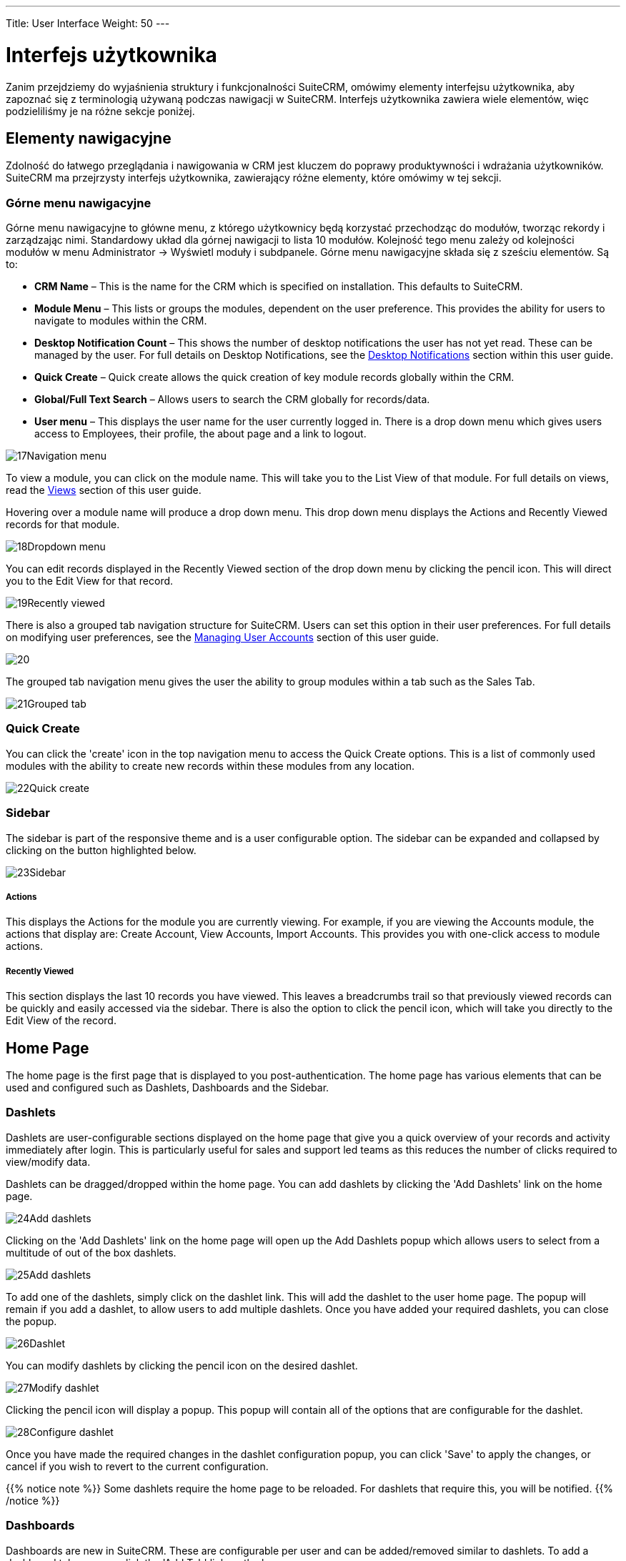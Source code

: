 ---
Title: User Interface
Weight: 50
---

:imagesdir: ./../../../images/en/user

= Interfejs użytkownika

Zanim przejdziemy do wyjaśnienia struktury i funkcjonalności SuiteCRM, 
omówimy elementy interfejsu użytkownika, aby zapoznać się z terminologią 
używaną podczas nawigacji w SuiteCRM. Interfejs użytkownika zawiera wiele 
elementów, więc podzieliliśmy je na różne sekcje poniżej.

== Elementy nawigacyjne

Zdolność do łatwego przeglądania i nawigowania w CRM jest kluczem do poprawy 
produktywności i wdrażania użytkowników. SuiteCRM ma przejrzysty interfejs użytkownika, 
zawierający różne elementy, które omówimy w tej sekcji.

=== Górne menu nawigacyjne

Górne menu nawigacyjne to główne menu, z którego użytkownicy będą korzystać 
przechodząc do modułów, tworząc rekordy i zarządzając nimi. Standardowy układ 
dla górnej nawigacji to lista 10 modułów. Kolejność tego menu zależy od kolejności 
modułów w menu Administrator → Wyświetl moduły i subdpanele. 
Górne menu nawigacyjne składa się z sześciu elementów. Są to:

* *CRM Name* – This is the name for the CRM which is specified on
installation. This defaults to SuiteCRM.
* *Module Menu* – This lists or groups the modules, dependent on the user
preference. This provides the ability for users to navigate to modules
within the CRM.
* *Desktop Notification Count* – This shows the number of desktop
notifications the user has not yet read. These can be managed by the
user. For full details on Desktop Notifications, see the
<<Desktop Notifications>> section within this
user guide.
* *Quick Create* – Quick create allows the quick creation of key module
records globally within the CRM.
* *Global/Full Text Search* – Allows users to search the CRM globally for
records/data.
* *User menu* – This displays the user name for the user currently logged
in. There is a drop down menu which gives users access to Employees,
their profile, the about page and a link to logout.

image:17Navigation_menu.png[title="Top Navigation Menu"]

To view a module, you can click on the module name. This will take you
to the List View of that module. For full details on views, read the
<<Views>> section of this user guide.

Hovering over a module name will produce a drop down menu. This drop
down menu displays the Actions and Recently Viewed records for that
module.

image:18Dropdown_menu.png[title="Drop-down Menu"]

You can edit records displayed in the Recently Viewed section of the
drop down menu by clicking the pencil icon. This will direct you to the
Edit View for that record.

image:19Recently_viewed.png[title="Edit Recently Viewed"]

There is also a grouped tab navigation structure for SuiteCRM. Users can
set this option in their user preferences. For full details on modifying
user preferences, see the link:/user/introduction/managing-user-accounts[Managing User Accounts]
section of this user guide.

image:20.png[title="Grouped Tabs"]

The grouped tab navigation menu gives the user the ability to group
modules within a tab such as the Sales Tab.

image:21Grouped_tab.png[title="Grouped Tab"]

=== Quick Create

You can click the 'create' icon in the top navigation menu to access the
Quick Create options. This is a list of commonly used modules with the
ability to create new records within these modules from any location.

image:22Quick_create.png[title="Quick Create"]

=== Sidebar

The sidebar is part of the responsive theme and is a user configurable
option. The sidebar can be expanded and collapsed by clicking on the
button highlighted below.

image:23Sidebar.png[title="Sidebar"]

[discrete]
===== Actions

This displays the Actions for the module you are currently viewing. For
example, if you are viewing the Accounts module, the actions that
display are: Create Account, View Accounts, Import Accounts. This
provides you with one-click access to module actions.

[discrete]
===== Recently Viewed

This section displays the last 10 records you have viewed. This leaves a
breadcrumbs trail so that previously viewed records can be quickly and
easily accessed via the sidebar. There is also the option to click the
pencil icon, which will take you directly to the Edit View of the
record.

== Home Page

The home page is the first page that is displayed to you
post-authentication. The home page has various elements that can be used
and configured such as Dashlets, Dashboards and the Sidebar.

=== Dashlets

Dashlets are user-configurable sections displayed on the home page that
give you a quick overview of your records and activity immediately after
login. This is particularly useful for sales and support led teams as
this reduces the number of clicks required to view/modify data.

Dashlets can be dragged/dropped within the home page. You can add
dashlets by clicking the 'Add Dashlets' link on the home page.

image:24Add_dashlets.png[title="Add Dashlets"]

Clicking on the 'Add Dashlets' link on the home page will open up the
Add Dashlets popup which allows users to select from a multitude of out
of the box dashlets.

image:25Add_dashlets.png[title="Dashlet Selection"]

To add one of the dashlets, simply click on the dashlet link. This will
add the dashlet to the user home page. The popup will remain if you add
a dashlet, to allow users to add multiple dashlets. Once you have added
your required dashlets, you can close the popup.

image:26Dashlet.png[title="Dashlet"]

You can modify dashlets by clicking the pencil icon on the desired
dashlet.

image:27Modify_dashlet.png[title="Modify dashlet"]

Clicking the pencil icon will display a popup. This popup will contain
all of the options that are configurable for the dashlet.

image:28Configure_dashlet.png[title="Configure dashlet"]

Once you have made the required changes in the dashlet configuration
popup, you can click 'Save' to apply the changes, or cancel if you wish
to revert to the current configuration.

{{% notice note %}}
Some dashlets require the home page to be reloaded. For dashlets
that require this, you will be notified.
{{% /notice %}}

=== Dashboards

Dashboards are new in SuiteCRM. These are configurable per user and can
be added/removed similar to dashlets. To add a dashboard tab, you can
click the 'Add Tab' link on the homepage.

image:29Add_tab.png[title="Add tab"]

Clicking on the 'Add Tab' link on the home page will open up the Add Tab
popup which allows users to specify a name for the tab and also how many
dashlet columns are required. You can opt for one, two or three columns.

image:192Add_tab.png[title="Add tab"]

Once you have specified the details for the dashboard tab, you can click
'Save'. You can also click 'Cancel' to undo any changes. Once you have
saved your changes, the Dashboard Tab will be added and will display on
the tab list on user Homepage. You can then add Dashlets to your new
dashboard tab.

image:31New_tab.png[title="New tab"]

If you wish to delete the dashboard tab, you can click the 'x' icon.
This will prompt you to confirm the deletion and then subsequently
remove the dashboard tab from your profile only. 

{{% notice note %}}
*Suite Dashboard*
is the standard dashboard tab which cannot be removed. You can however
configure the dashlets that display on that dashboard tab.
{{% /notice %}}

=== Activity Stream

The Activity Stream is an excellent way of keeping track of your
colleague's interactions with SuiteCRM. By default the Activity Stream
displays recent updates for the Opportunities, Contacts, Leads and Cases
modules. Your organisation's Facebook and Twitter feeds can also be
included in your Activity Steam dashlets if desired and this can be
configurable by an Admin user.

image:32Activity_stream.png[title="Activity stream"]

You can also comment about an update within the Activity Stream by
clicking on the Reply button on the right side of the post.

image:33Reply.png[title="Reply to post"]

Your posts can also be deleted from the Activity Stream by clicking on
the Delete button.

image:34Delet3.png[title="Delete post"]

Your comment will appear under the original post and will also be
timestamped.

The Activity Stream is also a useful tool for internal messaging within
your organisation, it is possible to send a message that will be
broadcast to all users in your network. To do this type your message in
the text field and click post.

image:35Activity_post.png[title="Activity Stream post"]

Your colleagues will see this message and will be able to respond by
clicking on the Reply button on the right side of the post.

image:36Reply.png[title="Activity Stream reply"]

Their response will appear under your post, again with a timestamp.

image:37Reply_view.png[title="Post reply"]

== Search

Searching is a vital aspect within the CRM as this allows you to quickly
define what it is you want to see. Many CRM's will have large data sets
so it is vital to you that you have a way to refine your search. In the
following sub-sections we will cover the various searching options
available to you.

=== Global Search

You can search all records within the CRM using the global search
functionality. You can search for records via global search by using the
search bar in the main navigation menu.

image:38Search.png[title="Global Search"]

Once you have entered your search term, you can press the return key or
click the magnifying glass/search icon. This will return records that
match the search criteria and categorise them by the modules available.

image:39Search.png[title="Global Search results"]

Modules can be added to the global search functionality by the System
Administrator.

=== Full Text Search

SuiteCRM has an option to enable or disable a full text global search.
The full text global search is powered by
http://framework.zend.com/manual/1.12/en/zend.search.lucene.overview.html[Zend
Lucene] search framework. The search works very similar to the standard
global search, but provides the enhanced functionality of searching text
in documents and other files, compared to the record-level search
provided by the standard global search.

{{% notice note %}}
System Administrators can enable/disable the full text search by
clicking on the AOD Settings link within the admin panel.
{{% /notice %}}

image:169AOD_Settings.png[title="AOD Settings"]

This will display the AOD option to enable/disable the full text search.

image:170Enable_AOD.png[title="Enable AOD"]

The search returns results slightly different to global search. Results
are returned in order of score. Records are scored dependent on how well
you match the search criteria provided by you – from 0-100%.

image:171Search_results.png[title="Full Text Search"]

=== Basic Module Search

Basic search is available on all modules within the CRM. Basic search,
as standard, allows users to search on the record name.

image:193Search_button.png[title="Basic Module Search button"]

image:194Search_box.png[title="Basic Module Search"]

Basic search also allows users to check the 'My Items' check box.
Enabling this option will only return records that are assigned to you.

image:195Search_my_items.png[title="Search my items"]

Once a user has searched for a record, the search will be saved. This
means that you can navigate to records and other modules within the CRM
but the search will not be cleared. If you wish to clear your search,
you can click 'Clear' and then click 'Search'. This will clear any saved
searches and return to the default result set for that module.

{{% notice note %}}
System Administrators can modify which fields are searchable in
Basic Search within Studio.
{{% /notice %}}

=== Advanced Module Search

Advanced Search is available on all modules within the CRM. Advanced
Search provides you with a more detailed module search functionality. As
standard, there are more fields available to you via Advanced Search.

image:196Advanced_search.png[title="Advanced Module Search"]

Advanced Searches may have many fields and specific criteria. For this
reason, You can save your advanced search criteria to easily populate
this in future.

image:197Save_search.png[title="Save search"]

To load a saved search, you can select the saved search from the 'My
Filters' drop down. This will return results that match the criteria
specified in the saved search.

image:198Saved_search.png[title="Saved searches"]

{{% notice note %}}
System Administrators can modify which fields are searchable in
Advanced Search within Studio.
{{% /notice %}}

== Views

Within the CRM you will be presented with various views. These views are
structured to present you with key information through the record
management process. There are three main views:

* *List View*
* *Detail View*
* *Edit View*

All of these views have specific purposes and these are described in the
sub-sections below.

=== List View

This is the view that you are presented with when you navigate to your
desired module.

image:40List_view.png[title="List View"]

The List View compromises of many actions that you can carry out to
manage records. These are:

* *Search Records* – provides you with the ability to perform basic and
advanced searches, as covered previously in the <<Search>>
section of this chapter.
* *Sort Records* – clicking on the column name will sort the record list
by that column either ascending or descending, if sorting is enabled.
* *View Records* – clicking on any hyperlinked data will take you to the
Detail View of the record.
* *Edit Records* – clicking the pencil icon will navigate you to the Edit
View for that record.
* *Delete Records* – you can select records and then select the delete
option to delete records from the module.
* *Mass Update Records* – you can select records and then select the mass
update option to update data on all selected records.
* *Merge Records* – you can select records and select the merge option.
This will begin the merge records processes. You can select a primary
record and then can merge the data from the duplicate records into the
primary record. Once saved, the duplicate records will be deleted and
all data/history merged to the primary record.

=== Detail View

This is the view that you are presented with when you view a record.

image:41Detail_view.png[title="Detail View"]

The Detail View compromises of many actions that you can use to
view/manage your data. These are specific to the Detail View of the
module that you are viewing. There are standard actions on the Detail
View for most modules. These are:

* *Edit* – allows you to edit the record you are viewing.
* *Duplicate* – allows you to duplicate the record the are viewing.
* *Delete* – allows you to delete the record you are viewing. If a record
is deleted, you will be redirected to the List View.
* *Find Duplicates* – allows you to begin the find duplicates process
where you can use system functionality to find duplicate records.
* *View Change Log* – allows you to view changes to audited fields.

{{% notice note %}}
Note: To set fields as audited and for any changes to find duplicates,
contact your System Administrator.
{{% /notice %}}

Hyperlinked fields can be clicked on. This will navigate you to that
record.

The Detail View is tabbed in SuiteCRM. This means there is minimal
scrolling and data is categorised for each module in the appropriate
tab.

{{% notice note %}}
System Administrators can select to display data in either tabs
or panels. You can contact your system administrator for more
information on managing layouts and views.
{{% /notice %}}

=== Edit View

This is the view that you are presented with when you edit a record.

image:42Edit_view.png[title="Edit View"]

The Edit View allows you to modify record information that is displayed
on the view. This allows users to update existing data and also
add/remove data. Once you have made changes on the Edit View, you can
click 'Save' to apply to changes or click 'Cancel'. Clicking either
options will redirect you to the Detail View of the record you are
editing. You can click the 'View Change Log' button. This allows users
to view changes to audited fields which can be useful before making your
intended changes.

== Record Management

We have covered the several views that you are presented with so we will
now move onto record management. In this section we will cover all areas
of record management so that you can efficiently store and manage
customer data.

=== Creating Records

You can create records within modules from various different areas of
your Interface. Detailed below are screen shots of record creation
points.

image:43Create_record1.png[title="Create Record method 1"]

image:44Create_record2.png[title="Create Record method 2"]

image:45Create_record_3.png[title="Create Record method 3"]

Once you click the create button, you will be taken to the creation
screen. This is essentially the <<Edit View>> that we have covered
previously in the this section. This
allows you to fill in the appropriate data for that record. Fields with
the red star(*) are required fields. Validation is performed so that a
record cannot be saved within the CRM unless data is valid for required
fields.

image:46Create_contact.png[title="Record creation"]

Once you have populated all data for the record, you can save the record
which will create the record within the module in the CRM. Once saved,
you will be redirected to the Detail View of the record you have
created.

=== Editing Records

You can edit records within modules from various different areas of your
Interface. Detailed below are screen shots of record editing points.

image:47Edit_contact.png[title="Edit Record method 1"]

image:48Edit_contact.png[title="Edir Record method 2"]

Once you click the edit button(or pencil), you will be taken to the Edit
View. This allows you to edit/populate the appropriate data for that
record. Fields with the red star(*) are required fields. Validation is
performed so that a record cannot be saved within the CRM unless data is
valid for required fields.

Once you have edited/populated the record data, you can save the record
which will update the existing record with the new data populated when
editing. Once saved, you will be redirected to the Detail View of the
record you have edited.

=== Deleting Records

You can delete records within modules from both the List View and Detail
View. Detailed below are screen shots of record editing points:

[discrete]
===== Detail View Deletion method

Deleting records from the Detail View is a simple process. You simply
have to click the 'Delete' button.

image:49Delete_contact.png[title="Delete Records"]

When you click the delete button on a record, you will receive a popup
which will ask you to confirm that you want to delete the record.

image:50Delete_contact.png[title="Confirm deletion"]

You can either click Cancel or OK. Clicking Cancel will revert you back
to the Detail View of the record and will not delete it. Clicking OK
will action the record deletion. If you choose to delete the record, the
record will be deleted and you will be redirected to the module List
View.

[discrete]
===== List View Deletion method

To delete records from the List View, you can select records using the
checkbox option on the left hand side of the view. It is possible to
select single records or use the 'Select this Page' or 'Select All'
options, to select all records from the page or all records within the
module.

image:51ListView_deletion.png[title="List View deletion method"]

Once the records are selected to delete, you can click the 'Delete'
button. When you click the delete button on a record, you will receive a
popup which will display the number of records being deleted and ask you
to confirm that you want to delete the record.

image:image59.png[title="Confirm Deletion"]

You can either click Cancel or OK. Clicking Cancel will revert you back
to the Detail View of the record and will not delete it. Clicking OK
will action the record deletion. If you choose to delete the record, the
record will be deleted and you will be redirected to the module List
View.

=== Mass Updating Records

You can mass update records from the List View of any module, given this
option is made available to you. To mass update records, you have to
check the records in the List View and then select the 'Mass Update'
option from the dropdown menu (next to the delete link).

image:52Mass_update_records.png[title="Mass Updating Records"]

Clicking the mass update option will display a screen at the bottom of
the List View. This will list all fields that can be mass updated by
you.

image:53Mass_update.png[title="Mass update"]

Once you have populated the fields you wish to mass update, you can
either click 'Update' or 'Cancel'. Cancelling the mass update will
cancel any changes and redirect you to the List View of the module.
Clicking update will update all selected records with the changes
specified in the <<Mass Updating Records>>
section.

image:54Mass_update.png[title="Mass update"]

=== Merging Records

You can merge records from the List View of any module, given this
option is made available to you, or via the Detail View if you follow
the 'Find Duplicates' process.

To merge records, you have to check the records in the List View and
then select the 'Merge' option from the dropdown menu (next to the
delete link).

image:55Merge.png[title="Merge"]

Once you have clicked on the 'Merge' option, you will be presented with
a merge screen. This will show the primary record and the duplicates
that you wish to merge with that primary record.

image:182Merging_records.png["Merge screen"]

You can select which record is primary using the 'Set as primary' button
on the right of the merge view. You can move data from the duplicate
records to the primary record using the '<<' buttons. In this example,
we have moved the First Name and Last Name from the duplicate record to
the primary record.

image:183Merging_records.png[title="Merge fields"]

Once you have made the required changes on the merge screen, you can
click 'Save Merge' or 'Cancel'. Clicking cancel will discard the merge
changes and will revert you to the List View for that module. Clicking
'Save Merge' will continue the Merge process and will prompt you to
inform you that the duplicate record will be deleted.

image:184Save_merge.png[title="Confirm merge"]

You can click 'OK' or 'Cancel'. Clicking Cancel will discard the merge
changes and will revert you to the List View for that module. Clicking
'OK' will save the merge and will redirect you to the Detail View for
the merged record.

image:185Saved_merge.png[title="Finished merge"]

As can be seen from the example, the merge has completed successfully.
The First Name and Last Name have been updated, and all other data has
been retained.

=== Importing Records

It is possible to import data easily by using SuiteCRM's easy-to-use
User Import Wizard. There are many hints and tips as you progress
through the Import Wizard on the requirements of importing data and for
further steps in the Wizard.

[discrete]
===== User Import Wizard features

There are many features of the Import Wizard which make it easier for
you to map data to CRM fields and also for future imports. These are:

* *Sample .csv file for easier import of data* — Use the available sample
.csv file as a template for import of files
* *Retain settings from previous imports* — Save/preserve import file
properties, mappings, and duplicate check indexes from previous imports
for ease of current data import process
* *Ability to accept both database name and display labels of drop-down
and multi-select field items* — Field labels as well as database names
are accepted and mapped during import, but only the field labels are
displayed for ease of use
* *Ability to accept both usernames and full names in user fields during
import and export of data* — Full names of Users displayed for Assigned
To and other User-related fields in exported .csv file for easier
identification of user records
* *Ability to auto-detect file properties in import file* — Upload import
files without specifying file properties such as tab, comma, double and
single quotes, date and time formats, making the process simpler and
faster
* *Ability to import contacts from external sources such as Google* —
Ability to import Google Contacts for person-type modules such as
Contacts, Leads, and Targets, relate SuiteCRM records to Google
Contacts, and communicate with Google Contacts from within SuiteCRM

[discrete]
===== Steps to Import data

{{% notice note %}}
Always import the Account data first and then import Contacts and
other data related to Accounts (such as Meetings, Calls, Notes) to
automatically create a relationship between the imported Account and
Contacts and activity records related to the Account.
{{% /notice %}}

Follow the steps listed below to import data for a module, such as
Accounts:

1.  Select Import from the Actions drop-down list in the module menu
options.
2.  This displays Step 1 of the import process with a link to a sample
Import File Template.
3.  Upload your import file to this page using the Browse button in the
Select File field or,
4.  Optionally, download the available template, delete the existing
data, input your data and upload to this page using the Browse button.
5.  Click Next.
6.  This displays Step 2 (Confirm Import File Properties).
7.  Auto-detection of imported data takes place at this step.
8.  Click View Import File Properties button to verify and change the
data as needed, if you notice irregularities in the Confirm Import File
Properties table.
9.  Click the Hide Import File Properties to collapse the panel.
10. Click Next.
11. This displays Step 3: Confirm Field Mappings.
12. The table in this page displays all the fields in the module that
can be mapped to the data in the import file. If the file contains a
header row, the columns in the file map to matching fields.
13. Check for correct mapping and modify if necessary.
14. Map to all of the required fields (indicated by an asterisk).
15. Click Next.
16. This displays Step 4: Check for Possible Duplicates.
17. Follow the instructions on this page.
18. Step 4 also provides the option of saving the current import file
properties, mappings, and duplicate check indexes for future imports.
19. (Optionally) Save the import settings.
20. Click Import Now.
21. Click the Errors tab to check for errors in the process. Follow the
instructions to fix problems (if any) and Click Import Again.
22. This displays Step 1 of the import process.
23. Follow all the steps in the wizard through Step 5.
24. If the import was successful, you can to view all the imported
records at Step 5.
25. Click Undo Import if you are not satisfied with the imported
records,
26. Or, click Import Again to import more data
27. Or, click Exit to navigate to the List View page of the module that
you imported your records into.

=== Exporting Records

You can export SuiteCRM records in .csv format. When you exports records
from the CRM, you will be provided with the .csv file to download when
the export has finished executing. You can save and open this file in
applications such as Libre Office Calc or Microsoft Office Excel.

The .csv file displays in a tabular format with columns and rows. When
data is exported from the CRM, the record ID is included with all other
fields that are specified in the export list for that module. You can
then use the record ID as a reference for performing a 'Create new
records and update existing records' import, as detailed in the
<<Importing Records>> section of the user guide.

{{% notice note %}}
When exporting values from drop-down lists, SuiteCRM exports the
ID associated with each option and not the display labels. For example,
if a drop down list has options labelled High, Medium and Low with an ID
of 1, 2 and 3 – the .csv file will show the drop down options as 1, 2 or
3.
{{% /notice %}}

[discrete]
===== Steps to Export Records

1.  Select the records from the List View on the module's home page.
2.  Select Export from the Actions drop-down menu in the List View.
3.  To export all records listed on the page, click Select located above
the item list and select one of the following options:
4.  This Page. To export all the records listed on the page, select this
option.
5.  All Records. To export all records on the list (if it is more than a
page long), select this option.
6.  This displays an Opening.csv dialog box.
7.  Select Open to open the export file in .csv format or select Save to
Disk to save the .csv file to your local machine.
8.  Click OK to execute the operation. If you chose to open the file,
the csv file opens in Microsoft Excel.
9.  The file contains all the fields in the module from which you are
exporting the data.

== In-line Editing

In-line editing gives you the ability to change values “on the fly”.
In-line editing has been implemented on both List View and Detail View,
providing an advantage to users wishing to change field values quickly,
reducing the number of clicks/processes that would normally be taken to
edit the full record.

{{% notice note %}}
In-line editing can be enabled/disabled for both List View and
Detail View. This can be done in the main System Settings for the CRM,
by the System Administrator.
{{% /notice %}}

image:186In-line_editing.png[title="Enable In-line Editing"]

=== List View In-line Editing

You can edit record information on the List View of a module using
in-line editing by clicking on a field where the pencil icon is shown.

image:60ListView_editing.png[title="List View In-line Editing"]

You can either click on the pencil icon, or double click on the field to
edit the value.

image:61ListView_editing.png[title="List View edit field"]

Once you have made the required change to the field value, you can
either press Return or click on the 'tick'. This will save your changes.
If you navigate away without making any changes, you will see a prompt
warning you that you have made unsaved changes to the field being
edited.

image:image71.png[image71.png,title="image71.png"]

You can either click cancel and continue editing and saving your change,
or you can click OK which will discard the changes made.

=== Detail View In-line Editing

Similar to List View, you can edit record information on the Detail View
of a module using in-line editing by clicking on a field where the
pencil icon is shown.

image:62DetailView_Editing.png[title="Detail View In-line Editing"]

You can either click on the pencil icon, or double click on the field to
edit the value.

image:63DetailView_editing.png[title="Detail View edit field"]

Once you have made the required change to the field value, you can
either press Return or click on the 'tick'. This will save user changes.
If you navigate away without making any changes, you will see a prompt
warning you that you have made unsaved changes to the field being
edited.

image:image74.png[title="Unsaved Changes Warning"]

You can either click cancel and continue editing and saving your change,
or you can click OK which will discard the changes made.

== Desktop Notifications

=== Enabling Desktop Notifications

You can enable desktop notifications by accessing the 'Advanced' tab
within your user preferences. This will enable desktop notifications
only for that browser on that computer. you can choose to enable the
desktop notifications just for that browser session, or to always enable
desktop notifications.

{{% notice note %}}
Users will have to enable desktop notifications on all browsers
and computers if you use more than one.
{{% /notice %}}

image:199Enable_desktop_notifications.png[title="Enable Desktop Notifications"]

Once desktop notifications have been enabled, users will receive
notifications for any Calendar events such as:

* *Meetings* – Meetings you have been invited to that have popup reminders
set.
* *Calls* – Calls you have been invited to that have popup reminders set.

=== Managing Desktop Notifications

If you have no notifications, the notification count will show '0' to
tell you you currently have no notifications to check.

image:65Managing_notifications.png[title="Notifications"]

If you do not click on a desktop notification when it is displayed in
the browser, for example you are AFK(Away From Keyboard) your
notifications will be added to the notification list which shows as a
count on the main navigation bar.

image:66Managing_notifications.png[title="Managing Notifications"]

You can manage your desktop notifications by clicking the icon which
will show any existing notifications.

image:67Managing_notifications.png[title="Display notifications"]

You can either click the notification which will take you to the record
the notification is related to or you can click the small 'x' icon to
clear you immediately.

== Summary

In this chapter, we covered all elements of the SuiteCRM user interface.
There are many elements which you can use to optimise your navigation
and data management, to increase productivity.

In the next chapter, we will look at modules. Modules are the data
entities within SuiteCRM which can be standalone, or related to one or
many other modules. Each module has a different function but many
modules work together to structure and automate day to day business
processes.

<<Importing Records>>
